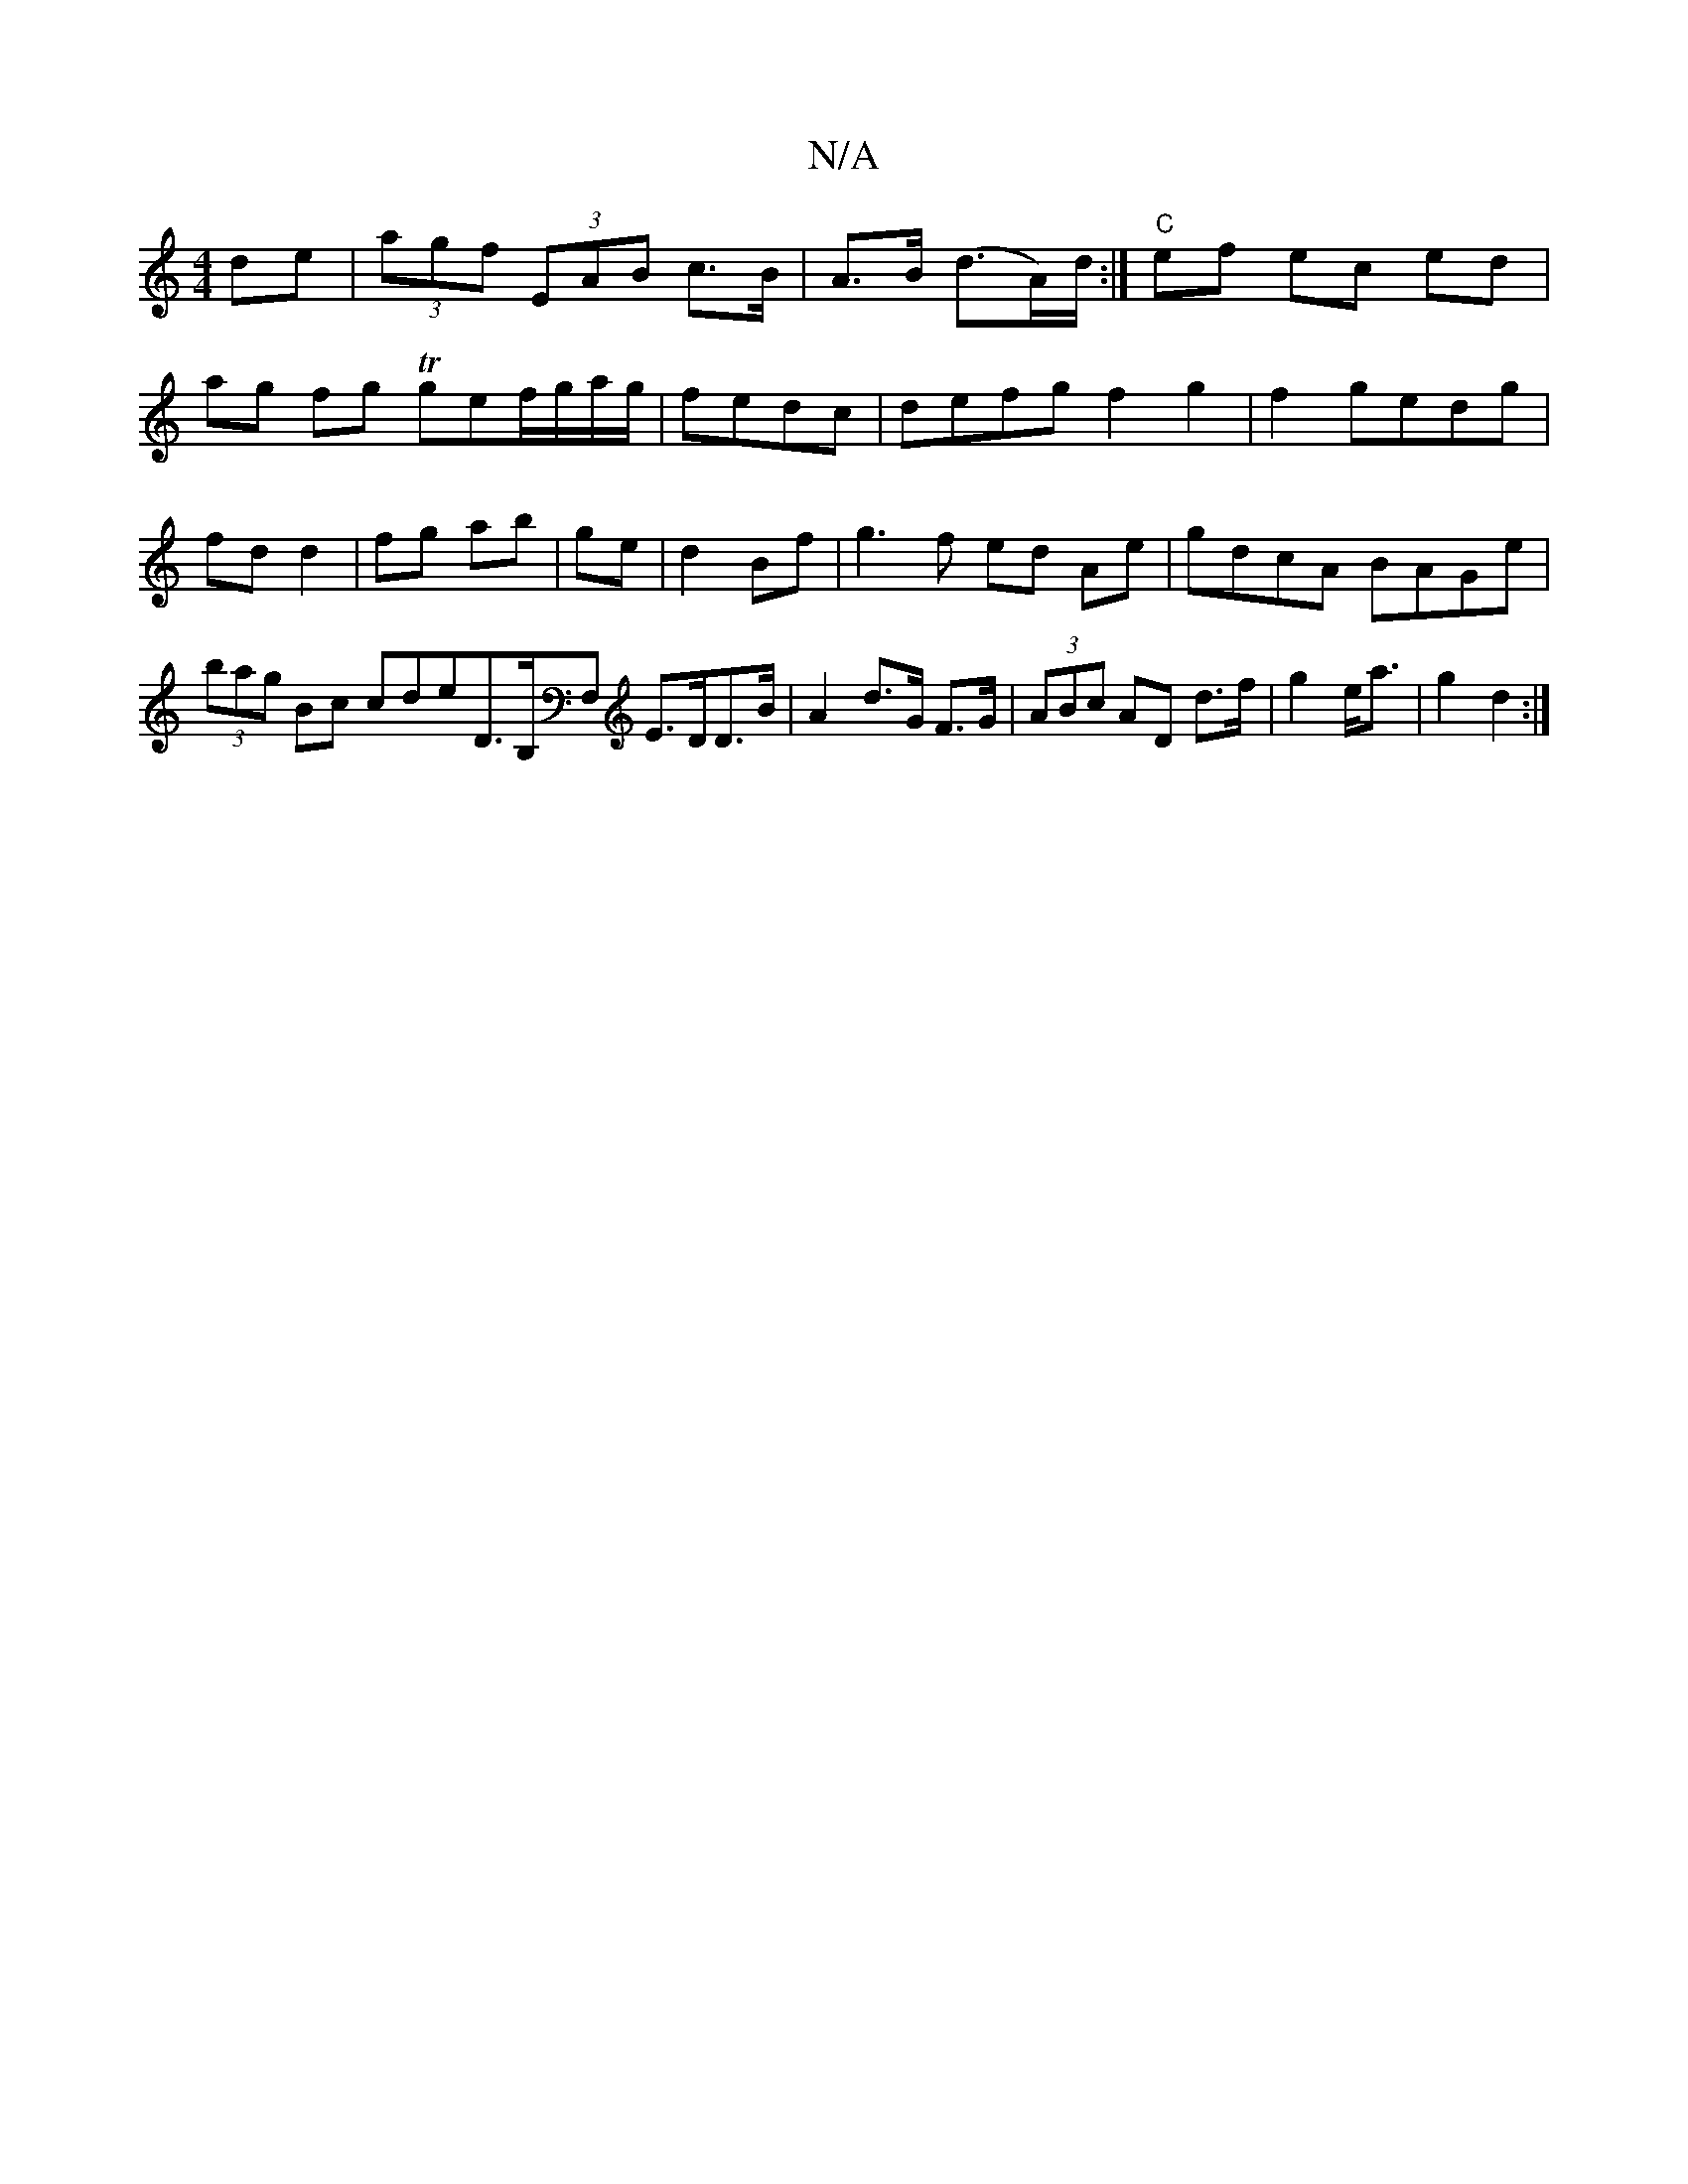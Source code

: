 X:1
T:N/A
M:4/4
R:N/A
K:Cmajor
de|(3agf (3EAB c>B|A>B (d>A)/d/ :| "C"ef ec ed |
ag fg Tgef/g/a/g/|fedc|defg f2 g2|f2gedg|fd d2|fg ab|ge|d2 Bf|g3f ed Ae|gdcA BAGe|(3bag Bc cde^|D>B,F, E>DD>B|A2 d>G F>G|(3ABc AD d>f|g2 e<a | g2 d2 :|